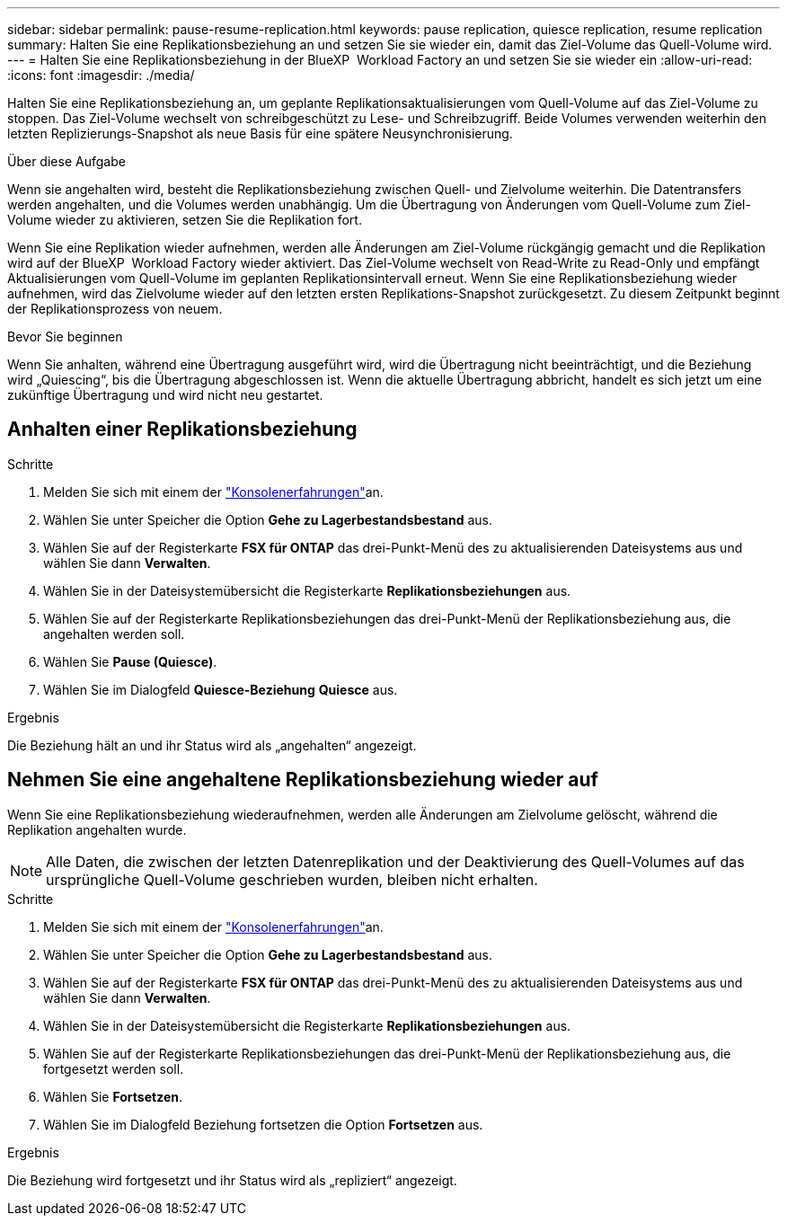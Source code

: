 ---
sidebar: sidebar 
permalink: pause-resume-replication.html 
keywords: pause replication, quiesce replication, resume replication 
summary: Halten Sie eine Replikationsbeziehung an und setzen Sie sie wieder ein, damit das Ziel-Volume das Quell-Volume wird. 
---
= Halten Sie eine Replikationsbeziehung in der BlueXP  Workload Factory an und setzen Sie sie wieder ein
:allow-uri-read: 
:icons: font
:imagesdir: ./media/


[role="lead"]
Halten Sie eine Replikationsbeziehung an, um geplante Replikationsaktualisierungen vom Quell-Volume auf das Ziel-Volume zu stoppen. Das Ziel-Volume wechselt von schreibgeschützt zu Lese- und Schreibzugriff. Beide Volumes verwenden weiterhin den letzten Replizierungs-Snapshot als neue Basis für eine spätere Neusynchronisierung.

.Über diese Aufgabe
Wenn sie angehalten wird, besteht die Replikationsbeziehung zwischen Quell- und Zielvolume weiterhin. Die Datentransfers werden angehalten, und die Volumes werden unabhängig. Um die Übertragung von Änderungen vom Quell-Volume zum Ziel-Volume wieder zu aktivieren, setzen Sie die Replikation fort.

Wenn Sie eine Replikation wieder aufnehmen, werden alle Änderungen am Ziel-Volume rückgängig gemacht und die Replikation wird auf der BlueXP  Workload Factory wieder aktiviert. Das Ziel-Volume wechselt von Read-Write zu Read-Only und empfängt Aktualisierungen vom Quell-Volume im geplanten Replikationsintervall erneut. Wenn Sie eine Replikationsbeziehung wieder aufnehmen, wird das Zielvolume wieder auf den letzten ersten Replikations-Snapshot zurückgesetzt. Zu diesem Zeitpunkt beginnt der Replikationsprozess von neuem.

.Bevor Sie beginnen
Wenn Sie anhalten, während eine Übertragung ausgeführt wird, wird die Übertragung nicht beeinträchtigt, und die Beziehung wird „Quiescing“, bis die Übertragung abgeschlossen ist. Wenn die aktuelle Übertragung abbricht, handelt es sich jetzt um eine zukünftige Übertragung und wird nicht neu gestartet.



== Anhalten einer Replikationsbeziehung

.Schritte
. Melden Sie sich mit einem der link:https://docs.netapp.com/us-en/workload-setup-admin/console-experiences.html["Konsolenerfahrungen"^]an.
. Wählen Sie unter Speicher die Option *Gehe zu Lagerbestandsbestand* aus.
. Wählen Sie auf der Registerkarte *FSX für ONTAP* das drei-Punkt-Menü des zu aktualisierenden Dateisystems aus und wählen Sie dann *Verwalten*.
. Wählen Sie in der Dateisystemübersicht die Registerkarte *Replikationsbeziehungen* aus.
. Wählen Sie auf der Registerkarte Replikationsbeziehungen das drei-Punkt-Menü der Replikationsbeziehung aus, die angehalten werden soll.
. Wählen Sie *Pause (Quiesce)*.
. Wählen Sie im Dialogfeld *Quiesce-Beziehung* *Quiesce* aus.


.Ergebnis
Die Beziehung hält an und ihr Status wird als „angehalten“ angezeigt.



== Nehmen Sie eine angehaltene Replikationsbeziehung wieder auf

Wenn Sie eine Replikationsbeziehung wiederaufnehmen, werden alle Änderungen am Zielvolume gelöscht, während die Replikation angehalten wurde.


NOTE: Alle Daten, die zwischen der letzten Datenreplikation und der Deaktivierung des Quell-Volumes auf das ursprüngliche Quell-Volume geschrieben wurden, bleiben nicht erhalten.

.Schritte
. Melden Sie sich mit einem der link:https://docs.netapp.com/us-en/workload-setup-admin/console-experiences.html["Konsolenerfahrungen"^]an.
. Wählen Sie unter Speicher die Option *Gehe zu Lagerbestandsbestand* aus.
. Wählen Sie auf der Registerkarte *FSX für ONTAP* das drei-Punkt-Menü des zu aktualisierenden Dateisystems aus und wählen Sie dann *Verwalten*.
. Wählen Sie in der Dateisystemübersicht die Registerkarte *Replikationsbeziehungen* aus.
. Wählen Sie auf der Registerkarte Replikationsbeziehungen das drei-Punkt-Menü der Replikationsbeziehung aus, die fortgesetzt werden soll.
. Wählen Sie *Fortsetzen*.
. Wählen Sie im Dialogfeld Beziehung fortsetzen die Option *Fortsetzen* aus.


.Ergebnis
Die Beziehung wird fortgesetzt und ihr Status wird als „repliziert“ angezeigt.

